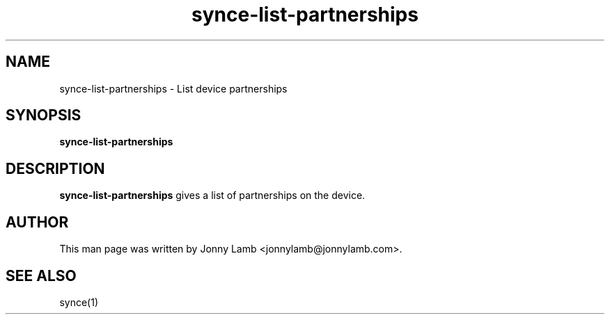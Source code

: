 .TH "synce-list-partnerships" 1 "SynCE" "http://www.synce.org/"
.SH NAME
synce-list-partnerships \- List device partnerships
.SH SYNOPSIS
.B synce-list-partnerships
.SH DESCRIPTION
.B synce-list-partnerships
gives a list of partnerships on the device.
.SH "AUTHOR"
This man page was written by Jonny Lamb <jonnylamb@jonnylamb.com>.
.SH "SEE ALSO"
synce(1)
